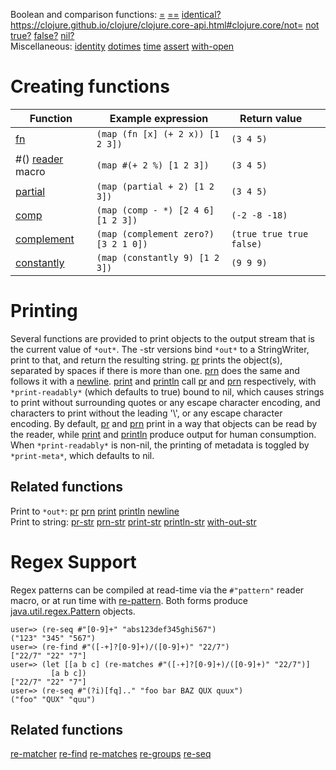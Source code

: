 Boolean and comparison functions: [[https://clojure.github.io/clojure/clojure.core-api.html#clojure.core/=][=]] [[https://clojure.github.io/clojure/clojure.core-api.html#clojure.core/==][==]] [[https://clojure.github.io/clojure/clojure.core-api.html#clojure.core/identical?][identical?]]
[[https://clojure.github.io/clojure/clojure.core-api.html#clojure.core/not=]] [[https://clojure.github.io/clojure/clojure.core-api.html#clojure.core/not][not]]
[[https://clojure.github.io/clojure/clojure.core-api.html#clojure.core/true?][true?]] [[https://clojure.github.io/clojure/clojure.core-api.html#clojure.core/false?][false?]] [[https://clojure.github.io/clojure/clojure.core-api.html#clojure.core/nil?][nil?]]\\
Miscellaneous: [[https://clojure.github.io/clojure/clojure.core-api.html#clojure.core/identity][identity]] [[https://clojure.github.io/clojure/clojure.core-api.html#clojure.core/dotimes][dotimes]] [[https://clojure.github.io/clojure/clojure.core-api.html#clojure.core/time][time]] [[https://clojure.github.io/clojure/clojure.core-api.html#clojure.core/assert][assert]] [[https://clojure.github.io/clojure/clojure.core-api.html#clojure.core/with-open][with-open]]

* Creating functions
  :PROPERTIES:
  :CUSTOM_ID: creating-functions
  :END:

| Function                                                                                          | Example expression                     | Return value               |    |
|---------------------------------------------------------------------------------------------------+----------------------------------------+----------------------------+----|
| [[file:special_forms.xml#fn][fn]]                                                                 | =(map (fn [x] (+ 2 x)) [1 2 3])=       | =(3 4 5)=                  |    |
| #() [[file:reader.org][reader]] macro                                                             | =(map #(+ 2 %) [1 2 3])=               | =(3 4 5)=                  |    |
| [[https://clojure.github.io/clojure/clojure.core-api.html#clojure.core/partial][partial]]         | =(map (partial + 2) [1 2 3])=          | =(3 4 5)=                  |    |
| [[https://clojure.github.io/clojure/clojure.core-api.html#clojure.core/comp][comp]]               | =(map (comp - *) [2 4 6] [1 2 3])=     | =(-2 -8 -18)=              |    |
| [[https://clojure.github.io/clojure/clojure.core-api.html#clojure.core/complement][complement]]   | =(map (complement zero?) [3 2 1 0])=   | =(true true true false)=   |    |
| [[https://clojure.github.io/clojure/clojure.core-api.html#clojure.core/constantly][constantly]]   | =(map (constantly 9) [1 2 3])=         | =(9 9 9)=                  |    |

* Printing
  :PROPERTIES:
  :CUSTOM_ID: printing
  :END:

Several functions are provided to print objects to the output stream that is the
current value of =*out*=. The -str versions bind =*out*= to a StringWriter, print to
that, and return the resulting string. [[https://clojure.github.io/clojure/clojure.core-api.html#clojure.core/pr][pr]] prints the object(s), separated by
spaces if there is more than one. [[https://clojure.github.io/clojure/clojure.core-api.html#clojure.core/prn][prn]] does the same and follows it with a
[[https://clojure.github.io/clojure/clojure.core-api.html#clojure.core/newline][newline]]. [[https://clojure.github.io/clojure/clojure.core-api.html#clojure.core/print][print]] and [[https://clojure.github.io/clojure/clojure.core-api.html#clojure.core/println][println]] call [[https://clojure.github.io/clojure/clojure.core-api.html#clojure.core/pr][pr]] and [[https://clojure.github.io/clojure/clojure.core-api.html#clojure.core/prn][prn]] respectively, with =*print-readably*=
(which defaults to true) bound to nil, which causes strings to print without
surrounding quotes or any escape character encoding, and characters to print
without the leading '\', or any escape character encoding. By default, [[https://clojure.github.io/clojure/clojure.core-api.html#clojure.core/pr][pr]] and
[[https://clojure.github.io/clojure/clojure.core-api.html#clojure.core/prn][prn]] print in a way that objects can be read by the reader, while [[https://clojure.github.io/clojure/clojure.core-api.html#clojure.core/print][print]] and
[[https://clojure.github.io/clojure/clojure.core-api.html#clojure.core/println][println]] produce output for human consumption. When =*print-readably*= is non-nil,
the printing of metadata is toggled by =*print-meta*=, which defaults to nil.

** Related functions
   :PROPERTIES:
   :CUSTOM_ID: _related_functions
   :END:

Print to =*out*=: [[https://clojure.github.io/clojure/clojure.core-api.html#clojure.core/pr][pr]] [[https://clojure.github.io/clojure/clojure.core-api.html#clojure.core/prn][prn]] [[https://clojure.github.io/clojure/clojure.core-api.html#clojure.core/print][print]] [[https://clojure.github.io/clojure/clojure.core-api.html#clojure.core/println][println]] [[https://clojure.github.io/clojure/clojure.core-api.html#clojure.core/newline][newline]]\\
Print to string: [[https://clojure.github.io/clojure/clojure.core-api.html#clojure.core/pr-str][pr-str]] [[https://clojure.github.io/clojure/clojure.core-api.html#clojure.core/prn-str][prn-str]] [[https://clojure.github.io/clojure/clojure.core-api.html#clojure.core/print-str][print-str]] [[https://clojure.github.io/clojure/clojure.core-api.html#clojure.core/println-str][println-str]] [[https://clojure.github.io/clojure/clojure.core-api.html#clojure.core/with-out-str][with-out-str]]

* Regex Support
  :PROPERTIES:
  :CUSTOM_ID: regex
  :END:

Regex patterns can be compiled at read-time via the =#"pattern"= reader macro, or
at run time with [[https://clojure.github.io/clojure/clojure.core-api.html#clojure.core/re-pattern][re-pattern]]. Both forms produce [[https://docs.oracle.com/javase/8/docs/api/java/util/regex/Pattern.html][java.util.regex.Pattern]] objects.

#+BEGIN_EXAMPLE
    user=> (re-seq #"[0-9]+" "abs123def345ghi567")
    ("123" "345" "567")
    user=> (re-find #"([-+]?[0-9]+)/([0-9]+)" "22/7")
    ["22/7" "22" "7"]
    user=> (let [[a b c] (re-matches #"([-+]?[0-9]+)/([0-9]+)" "22/7")]
             [a b c])
    ["22/7" "22" "7"]
    user=> (re-seq #"(?i)[fq].." "foo bar BAZ QUX quux")
    ("foo" "QUX" "quu")
#+END_EXAMPLE

** Related functions
   :PROPERTIES:
   :CUSTOM_ID: _related_functions_2
   :END:

[[https://clojure.github.io/clojure/clojure.core-api.html#clojure.core/re-matcher][re-matcher]] [[https://clojure.github.io/clojure/clojure.core-api.html#clojure.core/re-find][re-find]] [[https://clojure.github.io/clojure/clojure.core-api.html#clojure.core/re-matches][re-matches]] [[https://clojure.github.io/clojure/clojure.core-api.html#clojure.core/re-groups][re-groups]] [[https://clojure.github.io/clojure/clojure.core-api.html#clojure.core/re-seq][re-seq]]
